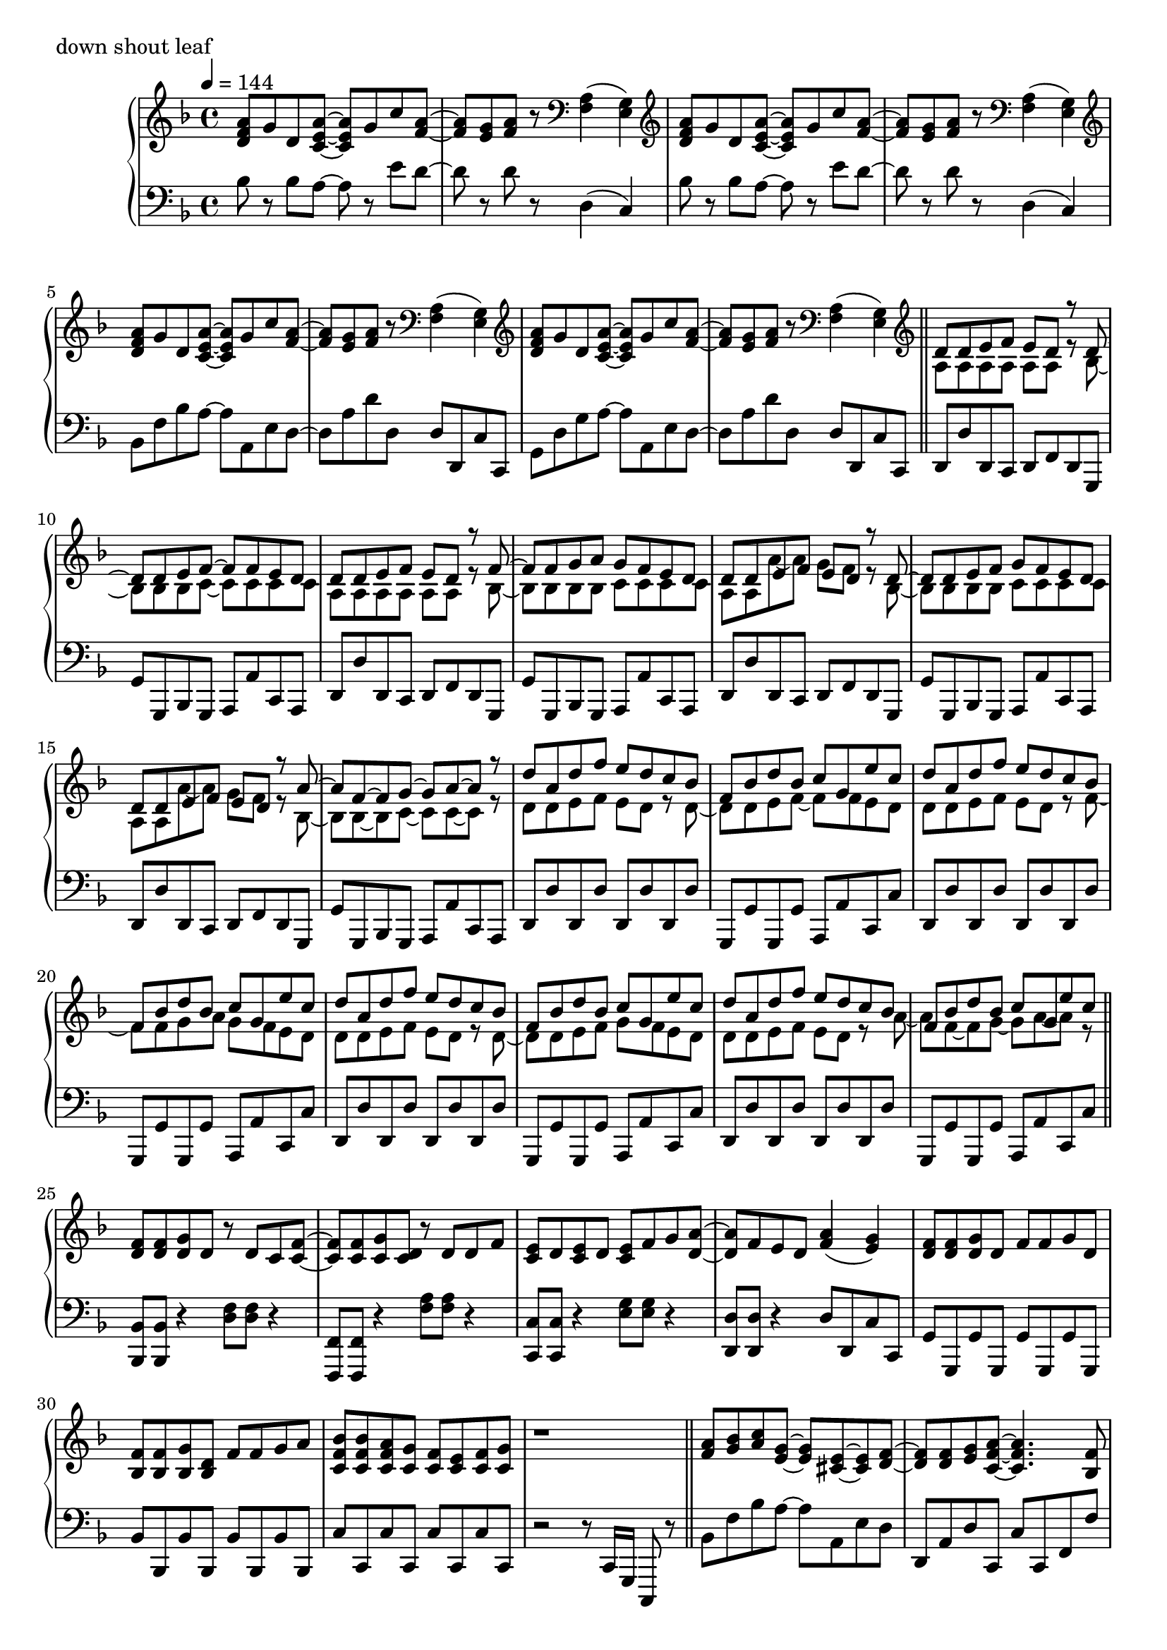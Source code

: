 \version "2.18.2"
% 2020.07.10 - 

\score{
  \new PianoStaff <<
    \new Staff = "up" {
      \clef treble
      \key d \minor
      \time 4/4
      \tempo 4 = 144

      \relative c'' {

	<a f d>8 g d <a' e c>~ <a e c> g c <a f>~ |
	<a f>8 <g e> <a f> r8 \clef bass <a, f>4( <g e>) |
	\clef treble <a' f d>8 g d <a' e c>~ <a e c> g c <a f>~ |
	<a f>8 <g e> <a f> r8 \clef bass <a, f>4( <g e>) |
	\clef treble <a' f d>8 g d <a' e c>~ <a e c> g c <a f>~ |
	<a f>8 <g e> <a f> r8 \clef bass <a, f>4( <g e>) |
	\clef treble <a' f d>8 g d <a' e c>~ <a e c> g c <a f>~ |
	<a f>8 <g e> <a f> r8 \clef bass <a, f>4( <g e>) \bar "||"

	\clef treble
	<< {
		d'8 d e f e d r8 d~ |
		d8 d e f~ f f e d |
		d8 d e f e d r8 f~ |
		f8 f g a g f e d |
		d8 d e f e d r8 d~ |
		d8 d e f g f e d |
		d8 d e f e d r8 a'~ |
		a8 f~ f g~ g a~ a r8 |
		
		d8 a d f e d c bes |
		f8 bes d bes c g e' c |
		d8 a d f e d c bes |
		f8 bes d bes c g e' c |
		d8 a d f e d c bes |
		f8 bes d bes c g e' c |
		d8 a d f e d c bes |
		f8 bes d bes c g e' c
	} \\ {
		a,8 a a a a a r8 bes~ |
		bes8 bes bes c~ c c c c |
		a8 a a a a a r8 bes~ |
		bes8 bes bes bes c c c c |
		a8 a a'~ a g f r8 bes,~ |
		bes8 bes bes bes c c c c |
		a8 a a'~ a g f r8 bes,~ |
		bes8 bes~ bes c~ c c~ c r8 |

		d8 d e f e d r8 d~ |
		d8 d e f~ f f e d |
		d8 d e f e d r8 f~ |
		f8 f g a g f e d |
		d8 d e f e d r8 d~ |
		d8 d e f g f e d |
		d8 d e f e d r8 a'~ |
		a8 f~ f g~ g a~ a r8 	
	} >>
	\bar "||"

	<f d>8 <f d> <g d> d r8 d c <f c>~ |
	<f c>8 <f c> <g c,> <d c> r8 d d f |
	<e c>8 d <e c> d <e c> f g <a d,>~ |
	<a d,>8 f e d <a' f>4( <g e>) |
	<f d>8 <f d> <g d> d f f g d |
	<f bes,>8 <f bes,> <g bes,> <d bes> f f g a |
	<bes f c>8 <bes f c> <a f c> <g c,> <f c> <e c> <f c> <g c,> |
	r1 \bar "||"

	<a f>8 <bes g> <c a> <g e>~ <g e> <e cis>~ <e cis> <f d>~ |
	<f d>8 <f d> <g e> <a f c>~ <a f c>4. <f bes,>8 |
	<f bes,>8 d <f bes,> d <f cis a> f g <a f e>~ |
	<a f e>8 <a f> bes <a d,>~ <a d,> <f c>~ <f c> f |
	<c' d,>8 c d <g, cis, bes>~ <g cis, bes> <e cis a>~ <e cis a> <f c>~ |
	<f c>8 f g <a es c>~ <a es c>4. <a f>8 |
	<bes d,>8 c bes <a cis,>~ <a cis,> <g e>~ <g e> <f d>~ |
	<f d> f g <d a>~ <d a>4. r8 |
	
	<a' f>8 <bes g> <c a> <g e>~ <g e> <e cis>~ <e cis> <f d>~ |
	<f d>8 <f d> <g e> <a f c>~ <a f c>4. <f bes,>8 |
	<f bes,>8 d <f bes,> d <f cis a> f g <a f e>~ |
	<a f e>8 <a f> bes <a d,>~ <a d,> <f c>~ <f c> f |
	<c' d,>8 c d <g, cis, bes>~ <g cis, bes> <e cis a>~ <e cis a> <f c>~ |
	<f c>8 f g <a es c>~ <a es c>4. <a f>8 |
	<bes d,>8 c bes <a cis,>~ <a cis,> <g e>~ <g e> <f d>~ |
	<f d> f g <d a>~ <d a>4. r8 \bar "||"

	d'8 a d f e d c bes |
	f8 bes d bes c g e' c |
	d8 a d f e d c bes |
	f8 bes d bes c g e' c |
	d8 a d f e d c bes |
	f8 bes d bes c g e' c |
	d8 a d f e d c bes |
	f8 bes d bes c g e' c \bar "||"

	<< {
		d,8 d e f e d r8 d~ |
		d8 d e f~ f f e d |
		d8 d e f e d r8 f~ |
		f8 f g a g f e d |
		d8 d e f e d r8 d~ |
		d8 d e f g f e d |
		d8 d e f e d r8 a'~ |
		a8 f~ f g~ g a~ a r8 |
		
		d8 a d f e d c bes |
		f8 bes d bes c g e' c |
		d8 a d f e d c bes |
		f8 bes d bes c g e' c |
		d8 a d f e d c bes |
		f8 bes d bes c g e' c |
		d8 a d f e d c bes |
		f8 bes d bes c g e' c
	} \\ {
		a,8 a a a a a r8 bes~ |
		bes8 bes bes c~ c c c c |
		a8 a a a a a r8 bes~ |
		bes8 bes bes bes c c c c |
		a8 a a'~ a g f r8 bes,~ |
		bes8 bes bes bes c c c c |
		a8 a a'~ a g f r8 bes,~ |
		bes8 bes~ bes c~ c c~ c r8 |

		d8 d e f e d r8 d~ |
		d8 d e f~ f f e d |
		d8 d e f e d r8 f~ |
		f8 f g a g f e d |
		d8 d e f e d r8 d~ |
		d8 d e f g f e d |
		d8 d e f e d r8 a'~ |
		a8 f~ f g~ g a~ a r8 	
	} >>
	\bar "||"

	<f d>8 <f d> <g d> d r8 d c <f c>~ |
	<f c>8 <f c> <g c,> <d c> r8 d d f |
	<e c>8 d <e c> d <e c> f g <a d,>~ |
	<a d,>8 f e d <a' f>4( <g e>) |
	<f d>8 <f d> <g d> d f f g d |
	<f bes,>8 <f bes,> <g bes,> <d bes> f f g a |
	<bes f c>8 <bes f c> <a f c> <g c,> <f c> <e c> <f c> <g c,> |
	r1 \bar "||"

	<a f>8 <bes g> <c a> <g e>~ <g e> <e cis>~ <e cis> <f d>~ |
	<f d>8 <f d> <g e> <a f c>~ <a f c>4. <f bes,>8 |
	<f bes,>8 d <f bes,> d <f des a> f g <a f e>~ |
	<a f e>8 <a f> bes <a d,>~ <a d,> <f c>~ <f c> f |
	<c' d,>8 c d <g, bes,>~ <g bes,> <e cis a>~ <e cis a> <f c>~ |
	<f c>8 f g <a es c>~ <a es c>4. <a f>8 |
	<bes d,>8 c bes <a cis,>~ <a cis,> <g e>~ <g e> <f d>~ |
	<f d> f g <d a>~ <d a>4. r8 |
	
	<a' f>8 <bes g> <c a> <g e>~ <g e> <e cis>~ <e cis> <f d>~ |
	<f d>8 <f d> <g e> <a f c>~ <a f c>4. <f bes,>8 |
	<f bes,>8 d <f bes,> d <f des a> f g <a f e>~ |
	<a f e>8 <a f> bes <a d,>~ <a d,> <f c>~ <f c> f |
	<c' d,>8 c d <g, bes,>~ <g bes,> <e cis a>~ <e cis a> <f c>~ |
	<f c>8 f g <a es c>~ <a es c>4. <a f>8 |
	<bes d,>8 c bes <a cis,>~ <a cis,> <g e>~ <g e> <f d>~ |
	<f d> f g <d a>~ <d a>4. r8 \bar "||"

	<a' f d>8 g d <a' e c>~ <a e c> g c <a f>~ |
	<a f>8 <g e> <a f> r8 \clef bass <a, f>4( <g e>) |
	\clef treble <a' f d>8 g d <a' e c>~ <a e c> g c <a f>~ |
	<a f>8 <g e> <a f> r8 \clef bass <a, f>4( <g e>) |
	\clef treble <a' f d>8 g d <a' e c>~ <a e c> g c <a f>~ |
	<a f>8 <g e> <a f> r8 \clef bass <a, f>4( <g e>) |
	\clef treble <a' f d>8 g d <a' e c>~ <a e c> g c <a f>~ |
	<a f>8 <g e> <a f> r8 a,16 d f a d r16 <f f,>8 \bar "||"

	<e e,>8 <d d,> <c c,> <d d,> <c c,> <a a,> <g g,> <g e c>~ |
	<g e c>8 c <a f e>2 r8 g16 a |
	<c f, d>8 bes a <g cis, bes>~ <g cis, bes> f d <f c a>~ |
	<f c a> g <a f d c>2 r8 c,16 d |
	<f bes,>8 d f <g cis, bes>~ <g cis, bes> f g <a f e>~ |
	<a f e>8 a c <f a,>~ <f a,> e c <d a f>~ |
	<d a f> a aes <g cis, bes>~ <g cis, bes> f e <d c a>~ |
	<d c a>2. r4 \bar "||"
	
	<a' f>8 <bes g> <c a> <g e>~ <g e> <e cis>~ <e cis> <f d>~ |
	<f d>8 <f d> <g e> <a f c>~ <a f c>4. <f bes,>8 |
	<f bes,>8 d <f bes,> d <f cis a> f g <a f e>~ |
	<a f e>8 <a f> bes <a d,>~ <a d,> <f c>~ <f c> f |
	<c' d,>8 c d <g, cis, bes>~ <g cis, bes> <e cis a>~ <e cis a> <f c>~ |
	<f c>8 f g <a es c>~ <a es c>4. <a f>8 |
	<bes d,>8 c bes <a cis,>~ <a cis,> <g e>~ <g e> <f d>~ |
	<f d> f g <d a>~ <d a>4. r8 |
	
	<a' f>8 <bes g> <c a> <g e>~ <g e> <e cis>~ <e cis> <f d>~ |
	<f d>8 <f d> <g e> <a f c>~ <a f c>4. <f bes,>8 |
	<f bes,>8 d <f bes,> d <f cis a> f g <a f e>~ |
	<a f e>8 <a f> bes <a d,>~ <a d,> <f c>~ <f c> f |
	<c' d,>8 c d <g, cis, bes>~ <g cis, bes> <e cis a>~ <e cis a> <f c>~ |
	<f c>8 f g <a es c>~ <a es c>4. <a f>8 |
	<bes d,>8 c bes <a cis,>~ <a cis,> <g e>~ <g e> <f d>~ |
	<f d> f g <d a>~ <d a>4. r8 \bar "||"
	
	\clef treble <a' f d>8 g d <a' e c>~ <a e c> g c <a f>~ |
	<a f>8 <g e> <a f> r8 \clef bass <a, f>4( <g e>) |
	\clef treble <a' f d>8 g d <a' e c>~ <a e c> g c <a f>~ |
	<a f>8 <g e> <a f> r8 \clef bass <a, f>4( <g e>) |
	\clef treble <a' f d>8 g d <a' e c>~ <a e c> g c <a f>~ |
	<a f>8 <g e> <a f> r8 \clef bass <a, f>4( <g e>) |
	\clef treble <a' f d>8 g d <a' e c>~ <a e c> g c <a f>~ |
	<a f>8 <g e> <a f> r8 \clef bass <a, f>4( <g e>) |
	
	\clef treble <a' f d>8 g d <a' e c>~ <a e c> g c <a f>~ |
	<a f>8 <g e> <a f> r8 \clef bass <a, f>4( <g e>) |
	\clef treble <a' f d>8 g d <a' e c>~ <a e c> g c <a f>~ |
	<a f>8 <g e> <a f> r8 \clef bass <a, f>4( <g e>) |
	\clef treble <a' f d>8 g d <a' e c>~ <a e c> g c <a f>~ |
	<a f>8 <g e> <a f> r8 \clef bass <a, f>4( <g e>) |
	\clef treble <a' f d>8 g d <a' e c>~ <a e c> g c <a f>~ |
	<a f>8 <g e> <a f> r8 \clef bass <a, f>4( <g e>) |	
	
	\bar "|."

      }
    }

    \new Staff = "down" {
      \clef bass
      \key d \minor
      \time 4/4
      \tempo 4 = 144

      \relative c' {

	bes8 r8 bes a~ a r8 e' d~ |
	d8 r8 d8 r8 d,4( c) |
	bes'8 r8 bes a~ a r8 e' d~ |
	d8 r8 d8 r8 d,4( c) |
	bes8 f' bes a~ a a, e' d~ |
	d8 a' d d, d d, c' c, |
	g'8 d' g a~ a a, e' d~ |
	d8 a' d d, d d, c' c, \bar "||"
	
	d8 d' d, c d f d g, |
	g'8 g, bes g a a' c, a |
	d8 d' d, c d f d g, |
	g'8 g, bes g a a' c, a |
	d8 d' d, c d f d g, |
	g'8 g, bes g a a' c, a |
	d8 d' d, c d f d g, |
	g'8 g, bes g a a' c, a |

	d8 d' d, d' d, d' d, d' |
	g,,8 g' g, g' a, a' c, c' |
	d,8 d' d, d' d, d' d, d' |
	g,,8 g' g, g' a, a' c, c' |
	d,8 d' d, d' d, d' d, d' |
	g,,8 g' g, g' a, a' c, c' |
	d,8 d' d, d' d, d' d, d' |
	g,,8 g' g, g' a, a' c, c' \bar "||"

	<bes bes,>8 <bes bes,> r4 <f' d>8 <f d> r4 |
	<f, f,>8 <f f,> r4 <a' f>8 <a f> r4 |
	<c, c,>8 <c c,> r4 <g' e>8 <g e> r4 |
	<d d,>8 <d d,> r4 d8 d, c' c, |
	g'8 g, g' g, g' g, g' g, |
	bes'8 bes, bes' bes, bes' bes, bes' bes, |
	c'8 c, c' c, c' c, c' c, |
	r2 r8 c16 g c,8 r8 \bar "||"

	bes''8 f' bes a~ a a, e' d |
	d,8 a' d c, c' c, f f' |
	bes,8 f' bes a~ a a, e' d |
	d,8 a' d c, c' c, f f' |
	bes,8 f' bes a~ a a, e' d |
	d,8 a' d c, c' c, f f' |
	g,8 d' g a~ a a, e' d |
	d,8 a' d a d, d' d, d' |
	
	bes8 f' bes a~ a a, e' d |
	d,8 a' d c, c' c, f f' |
	bes,8 f' bes a~ a a, e' d |
	d,8 a' d c, c' c, f f' |
	bes,8 f' bes a~ a a, e' d |
	d,8 a' d c, c' c, f f' |
	g,8 d' g a~ a a, e' d |
	d,8 a' d a d, d' d, d' \bar "||"

	d,8 d' <a' f>4( <g e>8 <f d>) r8 bes,, |
	bes'8 r8 <f' d>8 r8 c, c' <g' e> r8 |
	d,8 d' <a' f>4( <g e>8 <f d>) r8 bes,, |
	bes'8 r8 <f' d>8 r8 c, c' <g' e> r8 |
	d,8 d' <a' f>4( <g e>8 <f d>) r8 bes,, |
	bes'8 r8 <f' d>8 r8 c, c' <g' e> r8 |
	d,8 d' <a' f>4( <g e>8 <f d>) r8 bes,, |
	bes'8 r8 <f' d>8 r8 c, c' <g' e> r8 \bar "||"
	
	d,8 d' d, d' d, d' d, d' |
	bes,8 bes' bes, bes' c, c' c, c' |
	d,8 d' d, d' d, d' d, d' |
	bes,8 bes' bes, bes' c, c' c, c' |
	d,8 d' d, d' d, d' d, d' |
	bes,8 bes' bes, bes' c, c' c, c' |
	d,8 d' d, d' d, d' d, d' |
	bes,8 bes' bes, bes' c, c' c, c' |

	d,8 d' d, d' d, d' d, d' |
	bes,8 bes' bes, bes' c, c' c, c' |
	d,8 d' d, d' d, d' d, d' |
	bes,8 bes' bes, bes' c, c' c, c' |
	d,8 d' d, d' d, d' d, d' |
	bes,8 bes' bes, bes' c, c' c, c' |
	d,8 d' d, d' d, d' d, d' |
	bes,8 bes' bes, bes' c, c' c, c' \bar "||"

	<bes bes,>8 <bes bes,> r4 <a' f>8 <a f> r4 |
	<f, f,>8 <f f,> r4 <a' f>8 <a f> r4 |
	<c, c,>8 <c c,> r4 <bes' g>8 <bes g> r4 |
	<d, d,>8 <d d,> r4 d8 d, c' c, |
	bes'8 bes, bes' bes, bes' bes, bes' bes, |
	g'8 g, g' g, g' g, g' g, |
	c'8 c, c' c, c' c, c' c, |
	r2 r8 c16 g c,8 r8 \bar "||"

	bes''8 f' bes a~ a a, e' d |
	d,8 a' d f, c' f c, c' |
	bes8 f' bes a~ a a, e' d |
	d,8 a' d f, c' f c, c' |
	bes8 f' bes a~ a a, e' d |
	d,8 a' d c, g' c f, f' |
	bes,8 f' bes a~ a a, e' d |
	d,8 a' d a d, d' d, d' |
	
	bes8 f' bes a~ a a, e' d |
	d,8 a' d f, c' f c, c' |
	bes8 f' bes a~ a a, e' d |
	d,8 a' d f, c' f c, c' |
	bes8 f' bes a~ a a, e' d |
	d,8 a' d c, g' c f, f' |
	bes,8 f' bes a~ a a, e' d |
	d,8 a' d a d, d' d, d' \bar "||"

	bes8 f' bes a~ a a, e' d~ |
	d8 a' d d, d d, c' c, |
	bes'8 f' bes a~ a a, e' d~ |
	d8 a' d d, d d, c' c, |
	bes'8 f' bes a~ a a, e' d~ |
	d8 a' d d, d d, c' c, |
	bes'8 f' bes a~ a a, e' d~ |
	d8 a' d d, d d, c' c, \bar "||"

	bes8 bes' bes, bes' a, a' a, a' |
	d,8 d' d, d' c, c' f, f' |
	bes,,8 bes' bes, bes' a, a' a, a' |
	d,8 d' d, d' c, c' f, f' |
	bes,,8 bes' bes, bes' a, a' a, a' |
	d,8 d' d, d' c, c' f, f' |
	bes,,8 bes' bes, bes' a, a' a, a' |
	d,8 d' d, d' c, c' f, f' \bar "||"

	bes,,8 bes' bes, bes' a, a' a, a' |
	d,8 d' d, d' c, c' f, f' |
	bes,,8 bes' bes, bes' a, a' a, a' |
	d,8 d' d, d' c, c' f, f' |
	bes,,8 bes' bes, bes' a, a' a, a' |
	d,8 d' d, d' c, c' f, f' |
	bes,,8 bes' bes, bes' a, a' a, a' |
	d,8 d' d, d' c, c' f, f' |
	bes,,8 bes' bes, bes' a, a' a, a' |
	d,8 d' d, d' c, c' f, f' |
	bes,,8 bes' bes, bes' a, a' a, a' |
	d,8 d' d, d' c, c' f, f' |
	bes,,8 bes' bes, bes' a, a' a, a' |
	d,8 d' d, d' c, c' f, f' |
	bes,,8 bes' bes, bes' a, a' a, a' |
	d,8 d' d, d' c, c' f, f' \bar "||"

	bes,8 f' bes a~ a a, e' d~ |
	d8 a' d d, d d, c' c, |
	bes'8 f' bes a~ a a, e' d~ |
	d8 a' d d, d d, c' c, |
	bes'8 f' bes a~ a a, e' d~ |
	d8 a' d d, d d, c' c, |
	bes'8 f' bes a~ a a, e' d~ |
	d8 a' d d, d d, c' c, |

	bes''8 r8 bes a~ a r8 e' d~ |
	d8 r8 d8 r8 d,4( c) |
	bes'8 r8 bes a~ a r8 e' d~ |
	d8 r8 d8 r8 d,4( c) |
	bes'8 r8 bes a~ a r8 e' d~ |
	d8 r8 d8 r8 d,4( c) |
	bes'8 r8 bes a~ a r8 e' d~ |
	d8 r8 d8 r8 d,4( c) \bar "|."

      }
    }
  >>
  \header {
    piece = "down shout leaf"
  }

  \layout { }
  \midi { }

}
